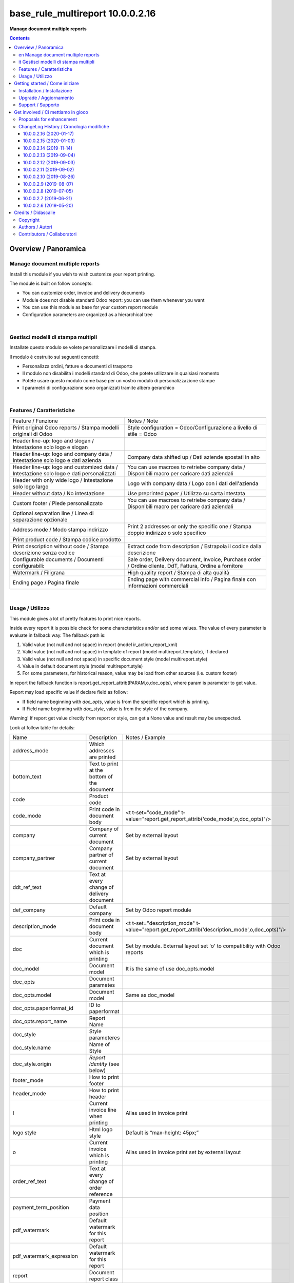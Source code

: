 
========================================
|icon| base_rule_multireport 10.0.0.2.16
========================================


**Manage document multiple reports**

.. |icon| image:: https://raw.githubusercontent.com/zeroincombenze/l10n-italy/10.0/base_multireport/static/description/icon.png

|Maturity| |Build Status| |Codecov Status| |license gpl| |Try Me|


.. contents::


Overview / Panoramica
=====================

|en|  Manage document multiple reports
--------------------------------------

Install this module if you wish to wish customize your report printing.

The module is built on follow concepts:

* You can customize order, invoice and delivery documents
* Module does not disable standard Odoo report: you can use them whenever you want
* You can use this module as base for your custom report module
* Configuration parameters are organized as a hierarchical tree



|

|it| Gestisci modelli di stampa multipli
----------------------------------------

Installate questo modulo se volete personalizzare i modelli di stampa.

Il modulo è costruito sui seguenti concetti:

* Personalizza ordini, fatture e documenti di trasporto
* Il modulo non disabilita i modelli standard di Odoo, che potete utilizzare in qualsiasi momento
* Potete usare questo modulo come base per un vostro modulo di personalizzazione stampe
* I parametri di configurazione sono organizzati tramite albero gerarchico


|

Features / Caratteristiche
--------------------------

+-----------------------------------------------------------------------------------------+-----------------------------------------------------------------------------------------------------------+
| Feature / Funzione                                                                      | Notes / Note                                                                                              |
+-----------------------------------------------------------------------------------------+-----------------------------------------------------------------------------------------------------------+
| Print original Odoo reports / Stampa modelli originali di Odoo                          | Style configuration = Odoo/Configurazione a livello di stile = Odoo                                       |
+-----------------------------------------------------------------------------------------+-----------------------------------------------------------------------------------------------------------+
| Header line-up: logo and slogan / Intestazione solo logo e slogan                       |                                                                                                           |
+-----------------------------------------------------------------------------------------+-----------------------------------------------------------------------------------------------------------+
| Header line-up: logo and company data / Intestazione solo logo e dati azienda           | Company data shifted up / Dati aziende spostati in alto                                                   |
+-----------------------------------------------------------------------------------------+-----------------------------------------------------------------------------------------------------------+
| Header line-up: logo and customized data / Intestazione solo logo e dati personalizzati | You can use macroes to retriebe company data / Disponibili macro per caricare dati aziendali              |
+-----------------------------------------------------------------------------------------+-----------------------------------------------------------------------------------------------------------+
| Header with only wide logo / Intestazione solo logo largo                               | Logo with company data / Logo con i dati dell'azienda                                                     |
+-----------------------------------------------------------------------------------------+-----------------------------------------------------------------------------------------------------------+
| Header without data / No intestazione                                                   | Use preprinted paper / Utilizzo su carta intestata                                                        |
+-----------------------------------------------------------------------------------------+-----------------------------------------------------------------------------------------------------------+
| Custom footer / Piede personalizzato                                                    | You can use macroes to retriebe company data / Disponibili macro per caricare dati aziendali              |
+-----------------------------------------------------------------------------------------+-----------------------------------------------------------------------------------------------------------+
| Optional separation line / Linea di separazione opzionale                               |                                                                                                           |
+-----------------------------------------------------------------------------------------+-----------------------------------------------------------------------------------------------------------+
| Address mode / Modo stampa indirizzo                                                    | Print 2 addresses or only the specific one / Stampa doppio indirizzo o solo specifico                     |
+-----------------------------------------------------------------------------------------+-----------------------------------------------------------------------------------------------------------+
| Print product code / Stampa codice prodotto                                             |                                                                                                           |
+-----------------------------------------------------------------------------------------+-----------------------------------------------------------------------------------------------------------+
| Print description without code / Stampa descrizione senza codice                        | Extract code from description / Estrapola il codice dalla descrizione                                     |
+-----------------------------------------------------------------------------------------+-----------------------------------------------------------------------------------------------------------+
| Configurable documents / Documenti configurabili:                                       | Sale order, Delivery document, Invoice, Purchase order / Ordine cliente, DdT, Fattura, Ordine a fornitore |
+-----------------------------------------------------------------------------------------+-----------------------------------------------------------------------------------------------------------+
| Watermark / Filigrana                                                                   | High quality report / Stampa di alta qualità                                                              |
+-----------------------------------------------------------------------------------------+-----------------------------------------------------------------------------------------------------------+
| Ending page / Pagina finale                                                             | Ending page with commercial info / Pagina finale con informazioni commerciali                             |
+-----------------------------------------------------------------------------------------+-----------------------------------------------------------------------------------------------------------+


|

Usage / Utilizzo
----------------

This module gives a lot of pretty features to print nice reports.

Inside every report it is possible check for some characteristics and/or add some values.
The value of every parameter is evaluate in fallback way.
The fallback path is:

1. Valid value (not null and not space) in report (model ir_action_report_xml)
2. Valid value (not null and not space) in template of report (model multireport.template), if declared
3. Valid value (not null and not space) in specific document style (model multireport.style)
4. Value in default document style (model multireport.style)
5. For some parameters, for historical reason, value may be load from other sources (i.e. custom footer)

In report the fallback function is report.get_report_attrib(PARAM,o,doc_opts), where param is parameter to get value.

Report may load specific value if declare field as follow:

* If field name beginning with `doc_opts`, value is from the specific report which is printing.
* If Field name beginning with `doc_style`, value is from the style of the company.

Warning! If report get value directly from report or style, can get a None value and result may be unexpected.

Look at follow table for details:

+----------------------------+---------------------------------------------+-------------------------------------------------------------------------------------------------+
| Name                       | Description                                 | Notes / Example                                                                                 |
+----------------------------+---------------------------------------------+-------------------------------------------------------------------------------------------------+
| address_mode               | Which addresses are printed                 |                                                                                                 |
+----------------------------+---------------------------------------------+-------------------------------------------------------------------------------------------------+
| bottom_text                | Text to print at the bottom of the document |                                                                                                 |
+----------------------------+---------------------------------------------+-------------------------------------------------------------------------------------------------+
| code                       | Product code                                |                                                                                                 |
+----------------------------+---------------------------------------------+-------------------------------------------------------------------------------------------------+
| code_mode                  | Print code in document body                 | <t t-set="code_mode" t-value="report.get_report_attrib('code_mode',o,doc_opts)"/>               |
+----------------------------+---------------------------------------------+-------------------------------------------------------------------------------------------------+
| company                    | Company of current document                 | Set by external layout                                                                          |
+----------------------------+---------------------------------------------+-------------------------------------------------------------------------------------------------+
| company_partner            | Company partner of current document         | Set by external layout                                                                          |
+----------------------------+---------------------------------------------+-------------------------------------------------------------------------------------------------+
| ddt_ref_text               | Text at every change of delivery document   |                                                                                                 |
+----------------------------+---------------------------------------------+-------------------------------------------------------------------------------------------------+
| def_company                | Default company                             | Set by Odoo report module                                                                       |
+----------------------------+---------------------------------------------+-------------------------------------------------------------------------------------------------+
| description_mode           | Print code in document body                 | <t t-set="description_mode" t-value="report.get_report_attrib('description_mode',o,doc_opts)"/> |
+----------------------------+---------------------------------------------+-------------------------------------------------------------------------------------------------+
| doc                        | Current document which is printing          | Set by module. External layout set 'o' to compatibility with Odoo reports                       |
+----------------------------+---------------------------------------------+-------------------------------------------------------------------------------------------------+
| doc_model                  | Document model                              | It is the same of use doc_opts.model                                                            |
+----------------------------+---------------------------------------------+-------------------------------------------------------------------------------------------------+
| doc_opts                   | Document parametes                          |                                                                                                 |
+----------------------------+---------------------------------------------+-------------------------------------------------------------------------------------------------+
| doc_opts.model             | Document model                              | Same as doc_model                                                                               |
+----------------------------+---------------------------------------------+-------------------------------------------------------------------------------------------------+
| doc_opts.paperformat_id    | ID to paperformat                           |                                                                                                 |
+----------------------------+---------------------------------------------+-------------------------------------------------------------------------------------------------+
| doc_opts.report_name       | Report Name                                 |                                                                                                 |
+----------------------------+---------------------------------------------+-------------------------------------------------------------------------------------------------+
| doc_style                  | Style parameteres                           |                                                                                                 |
+----------------------------+---------------------------------------------+-------------------------------------------------------------------------------------------------+
| doc_style.name             | Name of Style                               |                                                                                                 |
+----------------------------+---------------------------------------------+-------------------------------------------------------------------------------------------------+
| doc_style.origin           | `Report Identity` (see below)               |                                                                                                 |
+----------------------------+---------------------------------------------+-------------------------------------------------------------------------------------------------+
| footer_mode                | How to print footer                         |                                                                                                 |
+----------------------------+---------------------------------------------+-------------------------------------------------------------------------------------------------+
| header_mode                | How to print header                         |                                                                                                 |
+----------------------------+---------------------------------------------+-------------------------------------------------------------------------------------------------+
| l                          | Current invoice line when printing          | Alias used in invoice print                                                                     |
+----------------------------+---------------------------------------------+-------------------------------------------------------------------------------------------------+
| logo style                 | Html logo style                             | Default is “max-height: 45px;”                                                                  |
+----------------------------+---------------------------------------------+-------------------------------------------------------------------------------------------------+
| o                          | Current invoice which is printing           | Alias used in invoice print set by external layout                                              |
+----------------------------+---------------------------------------------+-------------------------------------------------------------------------------------------------+
| order_ref_text             | Text at every change of order reference     |                                                                                                 |
+----------------------------+---------------------------------------------+-------------------------------------------------------------------------------------------------+
| payment_term_position      | Payment data position                       |                                                                                                 |
+----------------------------+---------------------------------------------+-------------------------------------------------------------------------------------------------+
| pdf_watermark              | Default watermark for this report           |                                                                                                 |
+----------------------------+---------------------------------------------+-------------------------------------------------------------------------------------------------+
| pdf_watermark_expression   | Default watermark for this report           |                                                                                                 |
+----------------------------+---------------------------------------------+-------------------------------------------------------------------------------------------------+
| report                     | Document report class                       |                                                                                                 |
+----------------------------+---------------------------------------------+-------------------------------------------------------------------------------------------------+
| report.get_report_attrib   | Get specific fallback value                 | <div t-if="report.get_report_attrib('header_mode',o,doc_opts)"> .. </div>.                      |
+----------------------------+---------------------------------------------+-------------------------------------------------------------------------------------------------+
| style                      | Current `Report Identity` (see below)       |                                                                                                 |
+----------------------------+---------------------------------------------+-------------------------------------------------------------------------------------------------+
| pdf_ending_page            | Default Ending Page for this report         |                                                                                                 |
+----------------------------+---------------------------------------------+-------------------------------------------------------------------------------------------------+
| pdf_ending_page_expression | Default Ending Page for this report         |                                                                                                 |
+----------------------------+---------------------------------------------+-------------------------------------------------------------------------------------------------+



`Report Identity`

Report Identity is used to select standard Odoo reports or customized reports.
If value is 'Odoo' all customization is disabled and original Odoo reports are printed.
It is only an attribute of company style.

|

`Header mode`

This parameter, named `header_mode` set how the header is printed.
May be one of 'standard', 'logo', 'only_logo', 'line-up', 'line-up2', 'line-up3', 'line-up4', 'line-up5', 'line-up6', 'no_header'

* standard: standard Odoo header is printed
* logo: only the wide logo is printed which must contain company informations; separation line after logo
* only_logo: only the wide logo is printed which must contain company informations; no separation line is printed
* line-up:  logo and slogan, separation line but no company data
* line-up2:  logo and slogan but no separation line neither company data
* line-up3:  logo and company data and separation line; no slogan
* line-up4:  logo and company data; no separation line neither slogan
* line-up5:  logo and custom data and separation line; no slogan
* line-up6:  logo and custom data; no separation line neither slogan
* no_header: no header is printed; used on pre-printed paper

|

`Footer mode`

This parameter, name `footer_mode` set how the footer is printed.
May be one of 'standard', 'auto', 'custom', 'no_footer'

* standard: standard Odoo footer is printed; may be as 'auto' or as 'custom' based on company.custom_footer field
* auto: footer is printed with company data
* custom: user data is printed in footer (like Odoo custom footer)
* no_footer: no footer is printed; anyway pages are printed

|

`Address mode`

This parameter, named `address_mode` set how the partner address is printed.
May be on of 'standard', 'only_one'.

* standard: standard Odoo behavior; id shipping and invoice addresses are different, both of them are printed
* only_on: just the specific address is printed; specific is shipping address on delivery document, invoice addres on invoice document

|

`Payment Term Position`
 
This parameter, named `payment_term_position` set where the payment datas (payment term, due date and payment term notes) are printed.
May be one of 'odoo', 'auto', 'header', 'header_no_iban', 'footer', 'footer_no_iban', 'footer_notes', 'none'

* odoo: standard Odoo behavior; payment term on header, payment term notes on footer
* auto: when due payment is whole in one date, all datas are printed on header otherwise on footer
* header: all the payment datas are printed on header
* header_no_iban: like "header" but without IBAN
* footer: all the payment data are printed on footer
* footer_no_iban: like "footer" but without IBAN
* footer_notes: just payment term notes in footer
* none: no any payment data is printed


|

`Print code`

This parameter, name `code_mode` manage the printing of product code in document lines.
May be one of: 'print', 'no_print'

* noprint: standard Odoo behavior
* print: print a column with code in body of documents

|

`Print description`

This parameter, name `description_mode` manage the printing of description in document lines.
May be one of: 'as_is', 'line1', 'nocode', 'nocode1'

* as_is: that is the default value; it means description is printed as is, without manipulations
* line1: only the 1st line of description is printed
* nocode: product code (text between [brackets]) is removed
* nocode1: same of line1 + nocode

|

`Order reference text`

This parameter, named `order_ref_text` contains the text to print before every line of document body when order changes.
May be used following macroes:

%(client_order_ref)s => Customer reference of order
%(order_name)s => Sale order number
%(date_order)s => Sale order date

i.e. "Order #: %(order_name)s - Your ref: %(client_order_ref)s"'

|

`DdT reference text`

This parameter, named `ddt_ref_text` contains the text to print before every line of document body when delivery document changes.
May be used following macroes:

%(ddt_number)s => Delivery document number
%(date_ddt)s => Delivery document date
%(date_done)s => Delivery date

'i.e. "Ddt #: %(ddt_number)s of %(date_ddt)s"'

|

`Custom Header`

This parameter, named `custom_header` contains the html code to print when header_mode is set to line_up5 or line_up6.
May be used following macroes:

%(banks)s => IBAN of company
%(city)s => City of company
%(email)s => e-mail of company
%(fax)s
%(mobile)s
%(name)s
%(phone)s
%(street)s
%(street2)s
%(vat)s
%(website)s
%(zip)s
%(codice_destinatario)s (solo se installato modulo fattura elettronica)
%(fatturapa_rea_capital)s (solo se installato modulo fattura elettronica)
%(fatturapa_rea_number)s (solo se installato modulo fattura elettronica)
%(fatturapa_rea_office)s (solo se installato modulo fattura elettronica)
%(fiscalcode)s (solo se installato modulo codice fiscale)
%(ipa_code)s (solo se installato modulo codice ipa)

|

In xml report it is also possible test the existence of a field. The should be as follow:

`
<div t-if="'some_field' in docs[0]">FOUND SOME FIELD</div>
<div t-if="'some_field' not in docs[0]">NOT FOUND SOME FIELD</div>
`


|
|

Getting started / Come iniziare
===============================

|Try Me|


|

Installation / Installazione
----------------------------

+---------------------------------+------------------------------------------+
| |en|                            | |it|                                     |
+---------------------------------+------------------------------------------+
| These instruction are just an   | Istruzioni di esempio valide solo per    |
| example to remember what        | distribuzioni Linux CentOS 7, Ubuntu 14+ |
| you have to do on Linux.        | e Debian 8+                              |
|                                 |                                          |
| Installation is built with:     | L'installazione è costruita con:         |
+---------------------------------+------------------------------------------+
| `Zeroincombenze Tools <https://github.com/zeroincombenze/tools>`__         |
+---------------------------------+------------------------------------------+
| Suggested deployment is:        | Posizione suggerita per l'installazione: |
+---------------------------------+------------------------------------------+
| /home/odoo/10.0/l10n-italy/                                                |
+----------------------------------------------------------------------------+

::

    cd $HOME
    git clone https://github.com/zeroincombenze/tools.git
    cd ./tools
    ./install_tools.sh -p
    source /opt/odoo/dev/activate_tools
    odoo_install_repository l10n-italy -b 10.0 -O zero
    sudo manage_odoo requirements -b 10.0 -vsy -o /opt/odoo/10.0

From UI: go to:

* |menu| Setting > Activate Developer mode 
* |menu| Apps > Update Apps List
* |menu| Setting > Apps |right_do| Select **base_multireport** > Install

|

Upgrade / Aggiornamento
-----------------------

+---------------------------------+------------------------------------------+
| |en|                            | |it|                                     |
+---------------------------------+------------------------------------------+
| When you want upgrade and you   | Per aggiornare, se avete installato con  |
| installed using above           | le istruzioni di cui sopra:              |
| statements:                     |                                          |
+---------------------------------+------------------------------------------+

::

    odoo_install_repository l10n-italy -b 10.0 -O zero -U
    # Adjust following statements as per your system
    sudo systemctl restart odoo

From UI: go to:

* |menu| Setting > Activate Developer mode
* |menu| Apps > Update Apps List
* |menu| Setting > Apps |right_do| Select **base_multireport** > Update

|

Support / Supporto
------------------


|Zeroincombenze| This module is maintained by the `SHS-AV s.r.l. <https://www.zeroincombenze.it/>`__


|
|

Get involved / Ci mettiamo in gioco
===================================

Bug reports are welcome! You can use the issue tracker to report bugs,
and/or submit pull requests on `GitHub Issues
<https://github.com/zeroincombenze/l10n-italy/issues>`_.

In case of trouble, please check there if your issue has already been reported.

Proposals for enhancement
-------------------------


|en| If you have a proposal to change this module, you may want to send an email to <cc@shs-av.com> for initial feedback.
An Enhancement Proposal may be submitted if your idea gains ground.

|it| Se hai proposte per migliorare questo modulo, puoi inviare una mail a <cc@shs-av.com> per un iniziale contatto.

ChangeLog History / Cronologia modifiche
----------------------------------------

10.0.0.2.16 (2020-01-17)
~~~~~~~~~~~~~~~~~~~~~~~~

* [FIX] Customized header and/or footer / Intestazione e piede personalizzati


10.0.0.2.15 (2020-01-03)
~~~~~~~~~~~~~~~~~~~~~~~~

* [FIX] Payment footer improvements / Miglioramenti nella stampa del castelletto totali


10.0.0.2.14 (2019-11-14)
~~~~~~~~~~~~~~~~~~~~~~~~

* [FIX] Text refund / Test NC personalizzata


10.0.0.2.13 (2019-09-04)
~~~~~~~~~~~~~~~~~~~~~~~~

* [FIX] Due payments + IBAN / Scadenze + IBAN


10.0.0.2.12 (2019-09-03)
~~~~~~~~~~~~~~~~~~~~~~~~

* [IMP] Line-up header / Intestazione con allineamento logo + dati


10.0.0.2.11 (2019-09-02)
~~~~~~~~~~~~~~~~~~~~~~~~

* [IMP] Address mode / MOdalità stampa indirizzo


10.0.0.2.10 (2019-08-26)
~~~~~~~~~~~~~~~~~~~~~~~~

* [IMP] Fallback parameters / Parametri a cascata


10.0.0.2.9 (2019-08-07)
~~~~~~~~~~~~~~~~~~~~~~~

* [FIX] Description with NL / Stampa descrizione con NL


10.0.0.2.8 (2019-07-05)
~~~~~~~~~~~~~~~~~~~~~~~

* [IMP] Print Bank account base on payment type / Stampa banca d'appoggio in base al tipo di pagamento
* [IMP] Payment datas on header or on footer / Dati di pagamento in intestazione o nel piede
* [IMP] Print due dates and due amounts / STampa data e importo scadenze


10.0.0.2.7 (2019-06-21)
~~~~~~~~~~~~~~~~~~~~~~~

* [FIX] Error "description_2_print() takes exactly 2 arguments (1 given)"
* [FIX] Does not print fiscalcode on custom invoice


10.0.0.2.6 (2019-05-20)
~~~~~~~~~~~~~~~~~~~~~~~

* [IMP] Print code in document details


|
|

Credits / Didascalie
====================

Copyright
---------

Odoo is a trademark of `Odoo S.A. <https://www.odoo.com/>`__ (formerly OpenERP)



|

Authors / Autori
----------------

* `SHS-AV s.r.l. <https://www.zeroincombenze.it/>`__


Contributors / Collaboratori
----------------------------

* Antonio Maria Vigliotti <antoniomaria.vigliotti@gmail.com>


|

----------------


|en| **zeroincombenze®** is a trademark of `SHS-AV s.r.l. <https://www.shs-av.com/>`__
which distributes and promotes ready-to-use **Odoo** on own cloud infrastructure.
`Zeroincombenze® distribution of Odoo <https://wiki.zeroincombenze.org/en/Odoo>`__
is mainly designed to cover Italian law and markeplace.

|it| **zeroincombenze®** è un marchio registrato da `SHS-AV s.r.l. <https://www.shs-av.com/>`__
che distribuisce e promuove **Odoo** pronto all'uso sulla propria infrastuttura.
La distribuzione `Zeroincombenze® <https://wiki.zeroincombenze.org/en/Odoo>`__ è progettata per le esigenze del mercato italiano.


|chat_with_us|


|

This module is part of l10n-italy project.

Last Update / Ultimo aggiornamento: 2020-01-17

.. |Maturity| image:: https://img.shields.io/badge/maturity-Alfa-red.png
    :target: https://odoo-community.org/page/development-status
    :alt: Alfa
.. |Build Status| image:: https://travis-ci.org/zeroincombenze/l10n-italy.svg?branch=10.0
    :target: https://travis-ci.org/zeroincombenze/l10n-italy
    :alt: github.com
.. |license gpl| image:: https://img.shields.io/badge/licence-LGPL--3-7379c3.svg
    :target: http://www.gnu.org/licenses/lgpl-3.0-standalone.html
    :alt: License: LGPL-3
.. |license opl| image:: https://img.shields.io/badge/licence-OPL-7379c3.svg
    :target: https://www.odoo.com/documentation/user/9.0/legal/licenses/licenses.html
    :alt: License: OPL
.. |Coverage Status| image:: https://coveralls.io/repos/github/zeroincombenze/l10n-italy/badge.svg?branch=10.0
    :target: https://coveralls.io/github/zeroincombenze/l10n-italy?branch=10.0
    :alt: Coverage
.. |Codecov Status| image:: https://codecov.io/gh/zeroincombenze/l10n-italy/branch/10.0/graph/badge.svg
    :target: https://codecov.io/gh/zeroincombenze/l10n-italy/branch/10.0
    :alt: Codecov
.. |Tech Doc| image:: https://www.zeroincombenze.it/wp-content/uploads/ci-ct/prd/button-docs-10.svg
    :target: https://wiki.zeroincombenze.org/en/Odoo/10.0/dev
    :alt: Technical Documentation
.. |Help| image:: https://www.zeroincombenze.it/wp-content/uploads/ci-ct/prd/button-help-10.svg
    :target: https://wiki.zeroincombenze.org/it/Odoo/10.0/man
    :alt: Technical Documentation
.. |Try Me| image:: https://www.zeroincombenze.it/wp-content/uploads/ci-ct/prd/button-try-it-10.svg
    :target: https://erp10.zeroincombenze.it
    :alt: Try Me
.. |OCA Codecov| image:: https://codecov.io/gh/OCA/l10n-italy/branch/10.0/graph/badge.svg
    :target: https://codecov.io/gh/OCA/l10n-italy/branch/10.0
    :alt: Codecov
.. |Odoo Italia Associazione| image:: https://www.odoo-italia.org/images/Immagini/Odoo%20Italia%20-%20126x56.png
   :target: https://odoo-italia.org
   :alt: Odoo Italia Associazione
.. |Zeroincombenze| image:: https://avatars0.githubusercontent.com/u/6972555?s=460&v=4
   :target: https://www.zeroincombenze.it/
   :alt: Zeroincombenze
.. |en| image:: https://raw.githubusercontent.com/zeroincombenze/grymb/master/flags/en_US.png
   :target: https://www.facebook.com/Zeroincombenze-Software-gestionale-online-249494305219415/
.. |it| image:: https://raw.githubusercontent.com/zeroincombenze/grymb/master/flags/it_IT.png
   :target: https://www.facebook.com/Zeroincombenze-Software-gestionale-online-249494305219415/
.. |check| image:: https://raw.githubusercontent.com/zeroincombenze/grymb/master/awesome/check.png
.. |no_check| image:: https://raw.githubusercontent.com/zeroincombenze/grymb/master/awesome/no_check.png
.. |menu| image:: https://raw.githubusercontent.com/zeroincombenze/grymb/master/awesome/menu.png
.. |right_do| image:: https://raw.githubusercontent.com/zeroincombenze/grymb/master/awesome/right_do.png
.. |exclamation| image:: https://raw.githubusercontent.com/zeroincombenze/grymb/master/awesome/exclamation.png
.. |warning| image:: https://raw.githubusercontent.com/zeroincombenze/grymb/master/awesome/warning.png
.. |same| image:: https://raw.githubusercontent.com/zeroincombenze/grymb/master/awesome/same.png
.. |late| image:: https://raw.githubusercontent.com/zeroincombenze/grymb/master/awesome/late.png
.. |halt| image:: https://raw.githubusercontent.com/zeroincombenze/grymb/master/awesome/halt.png
.. |info| image:: https://raw.githubusercontent.com/zeroincombenze/grymb/master/awesome/info.png
.. |xml_schema| image:: https://raw.githubusercontent.com/zeroincombenze/grymb/master/certificates/iso/icons/xml-schema.png
   :target: https://github.com/zeroincombenze/grymb/blob/master/certificates/iso/scope/xml-schema.md
.. |DesktopTelematico| image:: https://raw.githubusercontent.com/zeroincombenze/grymb/master/certificates/ade/icons/DesktopTelematico.png
   :target: https://github.com/zeroincombenze/grymb/blob/master/certificates/ade/scope/Desktoptelematico.md
.. |FatturaPA| image:: https://raw.githubusercontent.com/zeroincombenze/grymb/master/certificates/ade/icons/fatturapa.png
   :target: https://github.com/zeroincombenze/grymb/blob/master/certificates/ade/scope/fatturapa.md
.. |chat_with_us| image:: https://www.shs-av.com/wp-content/chat_with_us.gif
   :target: https://tawk.to/85d4f6e06e68dd4e358797643fe5ee67540e408b

